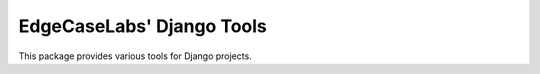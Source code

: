 EdgeCaseLabs' Django Tools
==========================


This package provides various tools for Django projects.